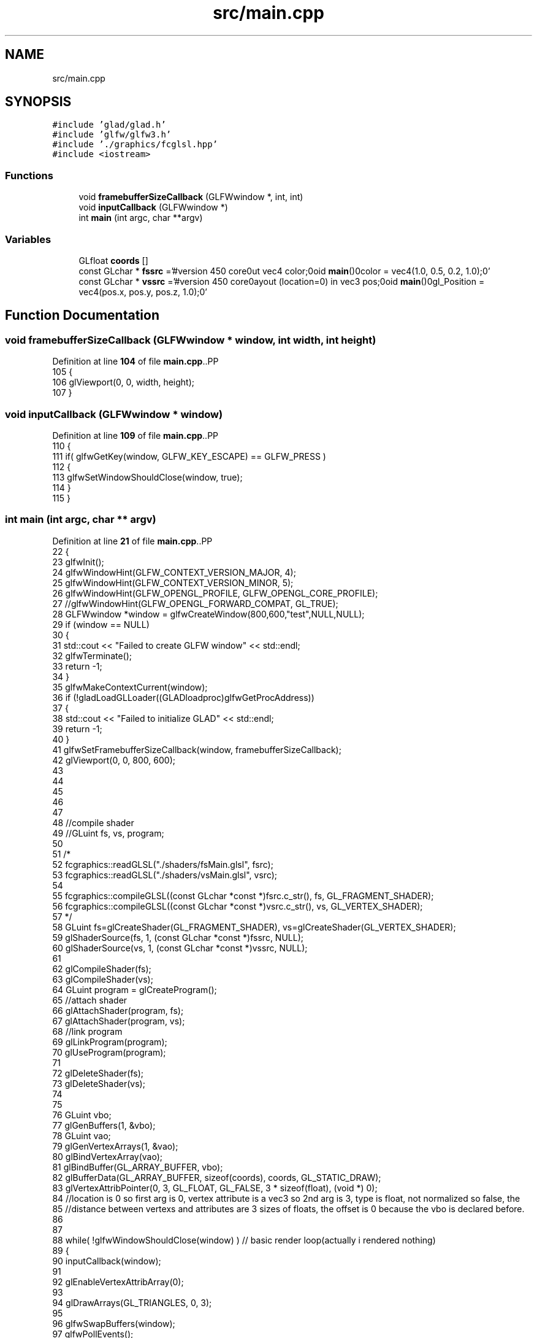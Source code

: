 .TH "src/main.cpp" 3 "Wed Jan 25 2023" "Version 00.01a07-dbg" "Freecraft" \" -*- nroff -*-
.ad l
.nh
.SH NAME
src/main.cpp
.SH SYNOPSIS
.br
.PP
\fC#include 'glad/glad\&.h'\fP
.br
\fC#include 'glfw/glfw3\&.h'\fP
.br
\fC#include '\&./graphics/fcglsl\&.hpp'\fP
.br
\fC#include <iostream>\fP
.br

.SS "Functions"

.in +1c
.ti -1c
.RI "void \fBframebufferSizeCallback\fP (GLFWwindow *, int, int)"
.br
.ti -1c
.RI "void \fBinputCallback\fP (GLFWwindow *)"
.br
.ti -1c
.RI "int \fBmain\fP (int argc, char **argv)"
.br
.in -1c
.SS "Variables"

.in +1c
.ti -1c
.RI "GLfloat \fBcoords\fP []"
.br
.ti -1c
.RI "const GLchar * \fBfssrc\fP ='#version 450 core\\nout vec4 color;\\nvoid \fBmain\fP()\\n{\\n color = vec4(1\&.0, 0\&.5, 0\&.2, 1\&.0);\\n}'"
.br
.ti -1c
.RI "const GLchar * \fBvssrc\fP ='#version 450 core\\nlayout (location=0) in vec3 pos;\\nvoid \fBmain\fP()\\n{\\n gl_Position = vec4(pos\&.x, pos\&.y, pos\&.z, 1\&.0);\\n}'"
.br
.in -1c
.SH "Function Documentation"
.PP 
.SS "void framebufferSizeCallback (GLFWwindow * window, int width, int height)"

.PP
Definition at line \fB104\fP of file \fBmain\&.cpp\fP\&..PP
.nf
105 {
106     glViewport(0, 0, width, height);
107 }
.fi

.SS "void inputCallback (GLFWwindow * window)"

.PP
Definition at line \fB109\fP of file \fBmain\&.cpp\fP\&..PP
.nf
110 {
111     if( glfwGetKey(window, GLFW_KEY_ESCAPE) == GLFW_PRESS )
112     {
113         glfwSetWindowShouldClose(window, true);
114     }
115 }
.fi

.SS "int main (int argc, char ** argv)"

.PP
Definition at line \fB21\fP of file \fBmain\&.cpp\fP\&..PP
.nf
22 {
23     glfwInit();
24     glfwWindowHint(GLFW_CONTEXT_VERSION_MAJOR, 4);
25     glfwWindowHint(GLFW_CONTEXT_VERSION_MINOR, 5);
26     glfwWindowHint(GLFW_OPENGL_PROFILE, GLFW_OPENGL_CORE_PROFILE);
27     //glfwWindowHint(GLFW_OPENGL_FORWARD_COMPAT, GL_TRUE);
28     GLFWwindow *window = glfwCreateWindow(800,600,"test",NULL,NULL);
29     if (window == NULL)
30     {
31         std::cout << "Failed to create GLFW window" << std::endl;
32         glfwTerminate();
33         return \-1;
34     }
35     glfwMakeContextCurrent(window);
36     if (!gladLoadGLLoader((GLADloadproc)glfwGetProcAddress))
37     {
38         std::cout << "Failed to initialize GLAD" << std::endl;
39         return \-1;
40     }
41     glfwSetFramebufferSizeCallback(window, framebufferSizeCallback);
42     glViewport(0, 0, 800, 600);
43 
44 
45 
46 
47 
48     //compile shader
49     //GLuint fs, vs, program;
50     
51     /*
52     fcgraphics::readGLSL("\&./shaders/fsMain\&.glsl", fsrc);
53     fcgraphics::readGLSL("\&./shaders/vsMain\&.glsl", vsrc);
54 
55     fcgraphics::compileGLSL((const GLchar *const *)fsrc\&.c_str(), fs, GL_FRAGMENT_SHADER);
56     fcgraphics::compileGLSL((const GLchar *const *)vsrc\&.c_str(), vs, GL_VERTEX_SHADER);
57     */
58     GLuint fs=glCreateShader(GL_FRAGMENT_SHADER), vs=glCreateShader(GL_VERTEX_SHADER);
59     glShaderSource(fs, 1, (const GLchar *const *)fssrc, NULL);
60     glShaderSource(vs, 1, (const GLchar *const *)vssrc, NULL);
61 
62     glCompileShader(fs);
63     glCompileShader(vs);
64     GLuint program = glCreateProgram();
65     //attach shader
66     glAttachShader(program, fs);
67     glAttachShader(program, vs);
68     //link program
69     glLinkProgram(program);
70     glUseProgram(program);
71 
72     glDeleteShader(fs);
73     glDeleteShader(vs);
74 
75 
76     GLuint vbo;
77     glGenBuffers(1, &vbo);
78     GLuint vao;
79     glGenVertexArrays(1, &vao);
80     glBindVertexArray(vao);
81     glBindBuffer(GL_ARRAY_BUFFER, vbo);
82     glBufferData(GL_ARRAY_BUFFER, sizeof(coords), coords, GL_STATIC_DRAW);
83     glVertexAttribPointer(0, 3, GL_FLOAT, GL_FALSE, 3 * sizeof(float), (void *) 0);
84     //location is 0 so first arg is 0, vertex attribute is a vec3 so 2nd arg is 3, type is float, not normalized so false, the 
85     //distance between vertexs and attributes are 3 sizes of floats, the offset is 0 because the vbo is declared before\&.
86     
87 
88     while( !glfwWindowShouldClose(window) ) // basic render loop(actually i rendered nothing)
89     {
90         inputCallback(window);
91 
92         glEnableVertexAttribArray(0);        
93 
94         glDrawArrays(GL_TRIANGLES, 0, 3);
95 
96         glfwSwapBuffers(window);
97         glfwPollEvents();
98     }
99 
100     glfwTerminate();
101     return EXIT_SUCCESS;
102 }
.fi

.SH "Variable Documentation"
.PP 
.SS "GLfloat coords[]"
\fBInitial value:\fP.PP
.nf
{
        \-0\&.5, \-0\&.5, 0\&.0,
         0\&.5, \-0\&.5, 0\&.0,
         0\&.5,  0\&.5, 0\&.0
    }
.fi

.PP
Definition at line \fB11\fP of file \fBmain\&.cpp\fP\&.
.SS "const GLchar* fssrc ='#version 450 core\\nout vec4 color;\\nvoid \fBmain\fP()\\n{\\n color = vec4(1\&.0, 0\&.5, 0\&.2, 1\&.0);\\n}'"

.PP
Definition at line \fB18\fP of file \fBmain\&.cpp\fP\&.
.SS "const GLchar * vssrc ='#version 450 core\\nlayout (location=0) in vec3 pos;\\nvoid \fBmain\fP()\\n{\\n gl_Position = vec4(pos\&.x, pos\&.y, pos\&.z, 1\&.0);\\n}'"

.PP
Definition at line \fB19\fP of file \fBmain\&.cpp\fP\&.
.SH "Author"
.PP 
Generated automatically by Doxygen for Freecraft from the source code\&.
